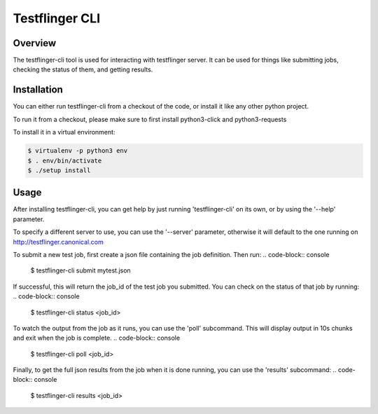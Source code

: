 ===============
Testflinger CLI
===============

Overview
--------

The testflinger-cli tool is used for interacting with testflinger
server. It can be used for things like submitting jobs, checking 
the status of them, and getting results.

Installation
------------

You can either run testflinger-cli from a checkout of the code, or
install it like any other python project.

To run it from a checkout, please make sure to first install python3-click
and python3-requests

To install it in a virtual environment:

.. code-block:: console

  $ virtualenv -p python3 env
  $ . env/bin/activate
  $ ./setup install


Usage
-----

After installing testflinger-cli, you can get help by just running
'testflinger-cli' on its own, or by using the '--help' parameter.

To specify a different server to use, you can use the '--server'
parameter, otherwise it will default to the one running on
http://testflinger.canonical.com

To submit a new test job, first create a json file containing the job
definition. Then run:
.. code-block:: console

  $ testflinger-cli submit mytest.json

If successful, this will return the job_id of the test job you submitted.
You can check on the status of that job by running:
.. code-block:: console

  $ testflinger-cli status <job_id>

To watch the output from the job as it runs, you can use the 'poll'
subcommand. This will display output in 10s chunks and exit when the
job is complete.
.. code-block:: console

  $ testflinger-cli poll <job_id>

Finally, to get the full json results from the job when it is done running,
you can use the 'results' subcommand:
.. code-block:: console

  $ testflinger-cli results <job_id>

